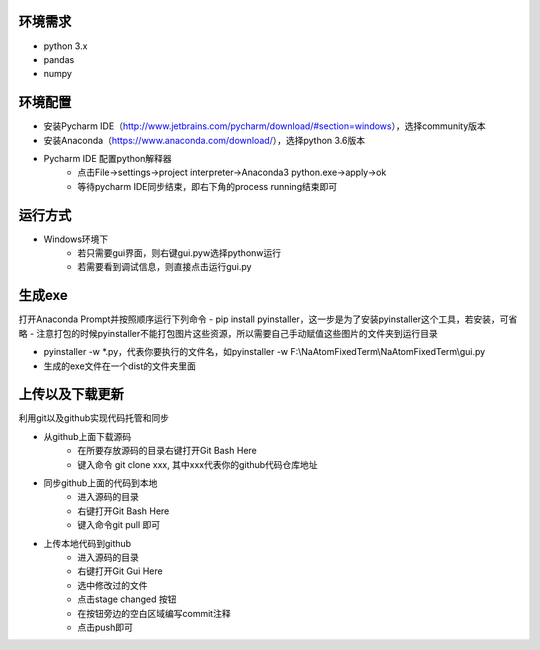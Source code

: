 ﻿========
环境需求
========
- python 3.x
- pandas
- numpy


========
环境配置
========
- 安装Pycharm IDE（http://www.jetbrains.com/pycharm/download/#section=windows），选择community版本
- 安装Anaconda（https://www.anaconda.com/download/），选择python 3.6版本
- Pycharm IDE 配置python解释器
    - 点击File->settings->project interpreter->Anaconda3 python.exe->apply->ok
    - 等待pycharm IDE同步结束，即右下角的process running结束即可


========
运行方式
========
- Windows环境下
    - 若只需要gui界面，则右键gui.pyw选择pythonw运行
    - 若需要看到调试信息，则直接点击运行gui.py

=======
生成exe
=======
打开Anaconda Prompt并按照顺序运行下列命令
- pip install pyinstaller，这一步是为了安装pyinstaller这个工具，若安装，可省略
- 注意打包的时候pyinstaller不能打包图片这些资源，所以需要自己手动赋值这些图片的文件夹到运行目录

- pyinstaller -w *.py，代表你要执行的文件名，如pyinstaller -w  F:\\NaAtomFixedTerm\\NaAtomFixedTerm\\gui.py

- 生成的exe文件在一个dist的文件夹里面

================
上传以及下载更新
================
利用git以及github实现代码托管和同步

- 从github上面下载源码
    - 在所要存放源码的目录右键打开Git Bash Here
    - 键入命令 git clone xxx, 其中xxx代表你的github代码仓库地址
- 同步github上面的代码到本地
    - 进入源码的目录
    - 右键打开Git Bash Here
    - 键入命令git pull 即可
- 上传本地代码到github
    - 进入源码的目录
    - 右键打开Git Gui Here
    - 选中修改过的文件
    - 点击stage changed 按钮
    - 在按钮旁边的空白区域编写commit注释
    - 点击push即可